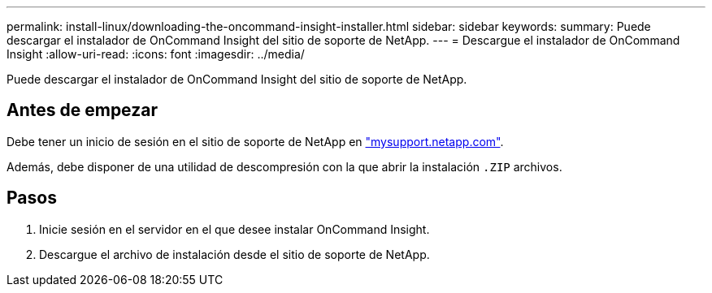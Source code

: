 ---
permalink: install-linux/downloading-the-oncommand-insight-installer.html 
sidebar: sidebar 
keywords:  
summary: Puede descargar el instalador de OnCommand Insight del sitio de soporte de NetApp. 
---
= Descargue el instalador de OnCommand Insight
:allow-uri-read: 
:icons: font
:imagesdir: ../media/


[role="lead"]
Puede descargar el instalador de OnCommand Insight del sitio de soporte de NetApp.



== Antes de empezar

Debe tener un inicio de sesión en el sitio de soporte de NetApp en http://mysupport.netapp.com/["mysupport.netapp.com"].

Además, debe disponer de una utilidad de descompresión con la que abrir la instalación `.ZIP` archivos.



== Pasos

. Inicie sesión en el servidor en el que desee instalar OnCommand Insight.
. Descargue el archivo de instalación desde el sitio de soporte de NetApp.

